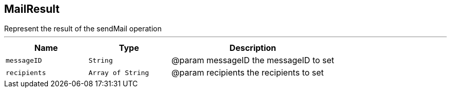 == MailResult

++++
 Represent the result of the sendMail operation
++++
'''

[cols=">25%,^25%,50%"]
[frame="topbot"]
|===
^|Name | Type ^| Description

|[[messageID]]`messageID`
|`String`
|+++
@param messageID the messageID to set+++

|[[recipients]]`recipients`
|`Array of String`
|+++
@param recipients the recipients to set+++
|===

